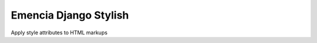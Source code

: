 ========================
Emencia Django Stylish
========================

Apply style attributes to HTML markups

